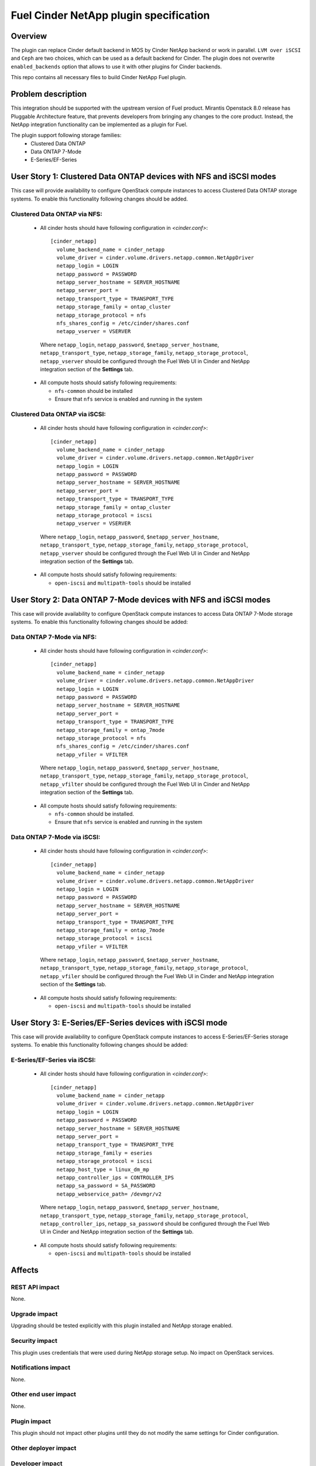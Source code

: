 ..
 This work is licensed under a Creative Commons Attribution 3.0 Unported
 License.

 http://creativecommons.org/licenses/by/3.0/legalcode

=======================================
Fuel Cinder NetApp plugin specification
=======================================

Overview
--------
The plugin can replace Cinder default backend in MOS by Cinder NetApp backend or work in parallel. ``LVM over iSCSI`` and ``Ceph`` are two choices, which can be used as a default backend for Cinder. The plugin does not overwrite ``enabled_backends`` option that allows to use it with other plugins for Cinder backends.

This repo contains all necessary files to build Cinder NetApp Fuel plugin.

Problem description
-------------------
This integration should be supported with the upstream version of Fuel product. Mirantis Openstack 8.0 release has Pluggable Architecture feature, that prevents developers from bringing any changes to the core product. Instead, the NetApp integration functionality can be implemented as a plugin for Fuel.

The plugin support following storage families:
 - Clustered Data ONTAP
 - Data ONTAP 7-Mode
 - E-Series/EF-Series

User Story 1: Clustered Data ONTAP devices with NFS and iSCSI modes
-------------------------------------------------------------------
This case will provide availability to configure OpenStack compute instances to access Clustered Data ONTAP storage systems.
To enable this functionality following changes should be added.

Clustered Data ONTAP via NFS:
=============================
 * All cinder hosts should have following configuration in *<cinder.conf>*::

    [cinder_netapp]
      volume_backend_name = cinder_netapp
      volume_driver = cinder.volume.drivers.netapp.common.NetAppDriver
      netapp_login = LOGIN
      netapp_password = PASSWORD
      netapp_server_hostname = SERVER_HOSTNAME
      netapp_server_port =
      netapp_transport_type = TRANSPORT_TYPE
      netapp_storage_family = ontap_cluster
      netapp_storage_protocol = nfs
      nfs_shares_config = /etc/cinder/shares.conf
      netapp_vserver = VSERVER

  Where ``netapp_login``, ``netapp_password``, ``$netapp_server_hostname``, ``netapp_transport_type``, ``netapp_storage_family``, ``netapp_storage_protocol``, ``netapp_vserver`` should be configured through the Fuel Web UI in Cinder and NetApp integration section of the **Settings** tab.

 * All compute hosts should satisfy following requirements:

   - ``nfs-common`` should be installed
   - Ensure that ``nfs`` service is enabled and running in the system

Clustered Data ONTAP via iSCSI:
===============================
 * All cinder hosts should have following configuration in *<cinder.conf>*::

    [cinder_netapp]
      volume_backend_name = cinder_netapp
      volume_driver = cinder.volume.drivers.netapp.common.NetAppDriver
      netapp_login = LOGIN
      netapp_password = PASSWORD
      netapp_server_hostname = SERVER_HOSTNAME
      netapp_server_port =
      netapp_transport_type = TRANSPORT_TYPE
      netapp_storage_family = ontap_cluster
      netapp_storage_protocol = iscsi
      netapp_vserver = VSERVER

  Where ``netapp_login``, ``netapp_password``, ``$netapp_server_hostname``, ``netapp_transport_type``, ``netapp_storage_family``, ``netapp_storage_protocol``, ``netapp_vserver`` should be configured through the Fuel Web UI in Cinder and NetApp integration section of the **Settings** tab.

 * All compute hosts should satisfy following requirements:

   - ``open-iscsi`` and ``multipath-tools`` should be installed

User Story 2: Data ONTAP 7-Mode devices with NFS and iSCSI modes
----------------------------------------------------------------
This case will provide availability to configure OpenStack compute instances to access Data ONTAP 7-Mode storage systems. To enable this functionality following changes should be added:

Data ONTAP 7-Mode via NFS:
==========================
 * All cinder hosts should have following configuration in *<cinder.conf>*::

    [cinder_netapp]
      volume_backend_name = cinder_netapp
      volume_driver = cinder.volume.drivers.netapp.common.NetAppDriver
      netapp_login = LOGIN
      netapp_password = PASSWORD
      netapp_server_hostname = SERVER_HOSTNAME
      netapp_server_port =
      netapp_transport_type = TRANSPORT_TYPE
      netapp_storage_family = ontap_7mode
      netapp_storage_protocol = nfs
      nfs_shares_config = /etc/cinder/shares.conf
      netapp_vfiler = VFILTER

  Where ``netapp_login``, ``netapp_password``, ``$netapp_server_hostname``, ``netapp_transport_type``, ``netapp_storage_family``, ``netapp_storage_protocol``, ``netapp_vfilter`` should be configured through the Fuel Web UI in Cinder and NetApp integration section of the **Settings** tab.

 * All compute hosts should satisfy following requirements:

   - ``nfs-common`` should be installed.
   - Ensure that ``nfs`` service is enabled and running in the system

Data ONTAP 7-Mode via iSCSI:
============================
 * All cinder hosts should have following configuration in *<cinder.conf>*::

    [cinder_netapp]
      volume_backend_name = cinder_netapp
      volume_driver = cinder.volume.drivers.netapp.common.NetAppDriver
      netapp_login = LOGIN
      netapp_password = PASSWORD
      netapp_server_hostname = SERVER_HOSTNAME
      netapp_server_port =
      netapp_transport_type = TRANSPORT_TYPE
      netapp_storage_family = ontap_7mode
      netapp_storage_protocol = iscsi
      netapp_vfiler = VFILTER

  Where ``netapp_login``, ``netapp_password``, ``$netapp_server_hostname``, ``netapp_transport_type``, ``netapp_storage_family``, ``netapp_storage_protocol``, ``netapp_vfiler`` should be configured through the Fuel Web UI in Cinder and NetApp integration section of the **Settings** tab.

 * All compute hosts should satisfy following requirements:

   - ``open-iscsi`` and ``multipath-tools`` should be installed

User Story 3: E-Series/EF-Series devices with iSCSI mode
--------------------------------------------------------
This case will provide availability to configure OpenStack compute instances to access E-Series/EF-Series storage systems. To enable this functionality following changes should be added:

E-Series/EF-Series via iSCSI:
=============================
 * All cinder hosts should have following configuration in *<cinder.conf>*::

    [cinder_netapp]
      volume_backend_name = cinder_netapp
      volume_driver = cinder.volume.drivers.netapp.common.NetAppDriver
      netapp_login = LOGIN
      netapp_password = PASSWORD
      netapp_server_hostname = SERVER_HOSTNAME
      netapp_server_port =
      netapp_transport_type = TRANSPORT_TYPE
      netapp_storage_family = eseries
      netapp_storage_protocol = iscsi
      netapp_host_type = linux_dm_mp
      netapp_controller_ips = CONTROLLER_IPS
      netapp_sa_password = SA_PASSWORD
      netapp_webservice_path= /devmgr/v2

  Where ``netapp_login``, ``netapp_password``, ``$netapp_server_hostname``, ``netapp_transport_type``, ``netapp_storage_family``, ``netapp_storage_protocol``, ``netapp_controller_ips``, ``netapp_sa_password`` should be configured through the Fuel Web UI in Cinder and NetApp integration section of the **Settings** tab.

 * All compute hosts should satisfy following requirements:

   - ``open-iscsi`` and ``multipath-tools`` should be installed


Affects
-------

REST API impact
===============
None.

Upgrade impact
==============
Upgrading should be tested explicitly with this plugin installed and NetApp storage enabled.

Security impact
===============
This plugin uses credentials that were used during NetApp storage setup. No impact on OpenStack services.

Notifications impact
====================
None.

Other end user impact
=====================
None.

Plugin impact
=============
This plugin should not impact other plugins until they do not modify the same settings for Cinder configuration.

Other deployer impact
=====================

Developer impact
================

Documentation Impact
====================
Reference to this plugin should be added to main Fuel documentation.

Implementation
--------------

Work Items
==========
* Create fuel-plugin-cinder-netapp plugin
* Develop the Fuel Web UI part of the plugin
* Add puppet support for all configuration cases
* Write documentation (User Guide)

Dependencies
============
* Ubuntu 14.04 support in MOS

Testing
-------
Plugin should pass functional tests executed manually.

Alternatives
---------------
There are no known alternatives for this plugin, although all steps can be performed manually.

References
----------
[1] http://netapp.github.io/openstack-deploy-ops-guide/liberty/content/section_cinder-configuration.html

[2] https://blueprints.launchpad.net/fuel/+spec/support-ubuntu-trusty
